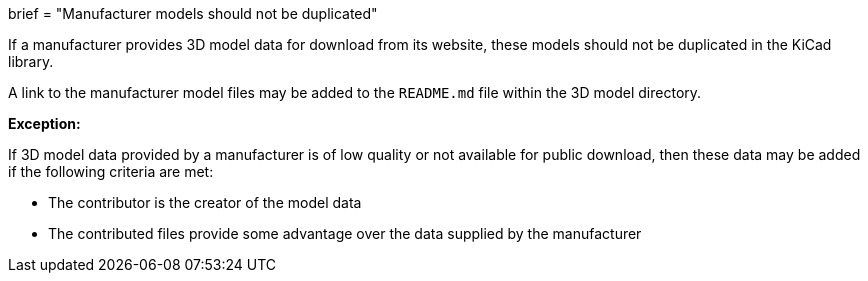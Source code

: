 +++
brief = "Manufacturer models should not be duplicated"
+++

If a manufacturer provides 3D model data for download from its website, these models should not be duplicated in the KiCad library.

A link to the manufacturer model files may be added to the `README.md` file within the 3D model directory.

**Exception:**

If 3D model data provided by a manufacturer is of low quality or not available for public download, then these data may be added if the following criteria are met:

* The contributor is the creator of the model data
* The contributed files provide some advantage over the data supplied by the manufacturer